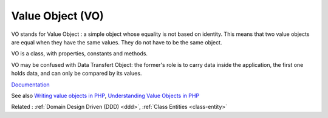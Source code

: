 .. _vo:
.. meta::
	:description:
		Value Object (VO): VO stands for Value Object : a simple object whose equality is not based on identity.
	:twitter:card: summary_large_image
	:twitter:site: @exakat
	:twitter:title: Value Object (VO)
	:twitter:description: Value Object (VO): VO stands for Value Object : a simple object whose equality is not based on identity
	:twitter:creator: @exakat
	:twitter:image:src: https://php-dictionary.readthedocs.io/en/latest/_static/logo.png
	:og:image: https://php-dictionary.readthedocs.io/en/latest/_static/logo.png
	:og:title: Value Object (VO)
	:og:type: article
	:og:description: VO stands for Value Object : a simple object whose equality is not based on identity
	:og:url: https://php-dictionary.readthedocs.io/en/latest/dictionary/vo.ini.html
	:og:locale: en


Value Object (VO)
-----------------

VO stands for Value Object : a simple object whose equality is not based on identity. This means that two value objects are equal when they have the same values. They do not have to be the same object. 

VO is a class, with properties, constants and methods. 

VO may be confused with Data Transfert Object: the former's role is to carry data inside the application, the first one holds data, and can only be compared by its values.

`Documentation <https://en.wikipedia.org/wiki/Data_transfer_object>`__

See also `Writing value objects in PHP <https://dev.to/ianrodrigues/writing-value-objects-in-php-4acg>`_, `Understanding Value Objects in PHP <https://wendelladriel.com/blog/understanding-value-objects-in-php>`_

Related : :ref:`Domain Design Driven (DDD) <ddd>`, :ref:`Class Entities <class-entity>`
